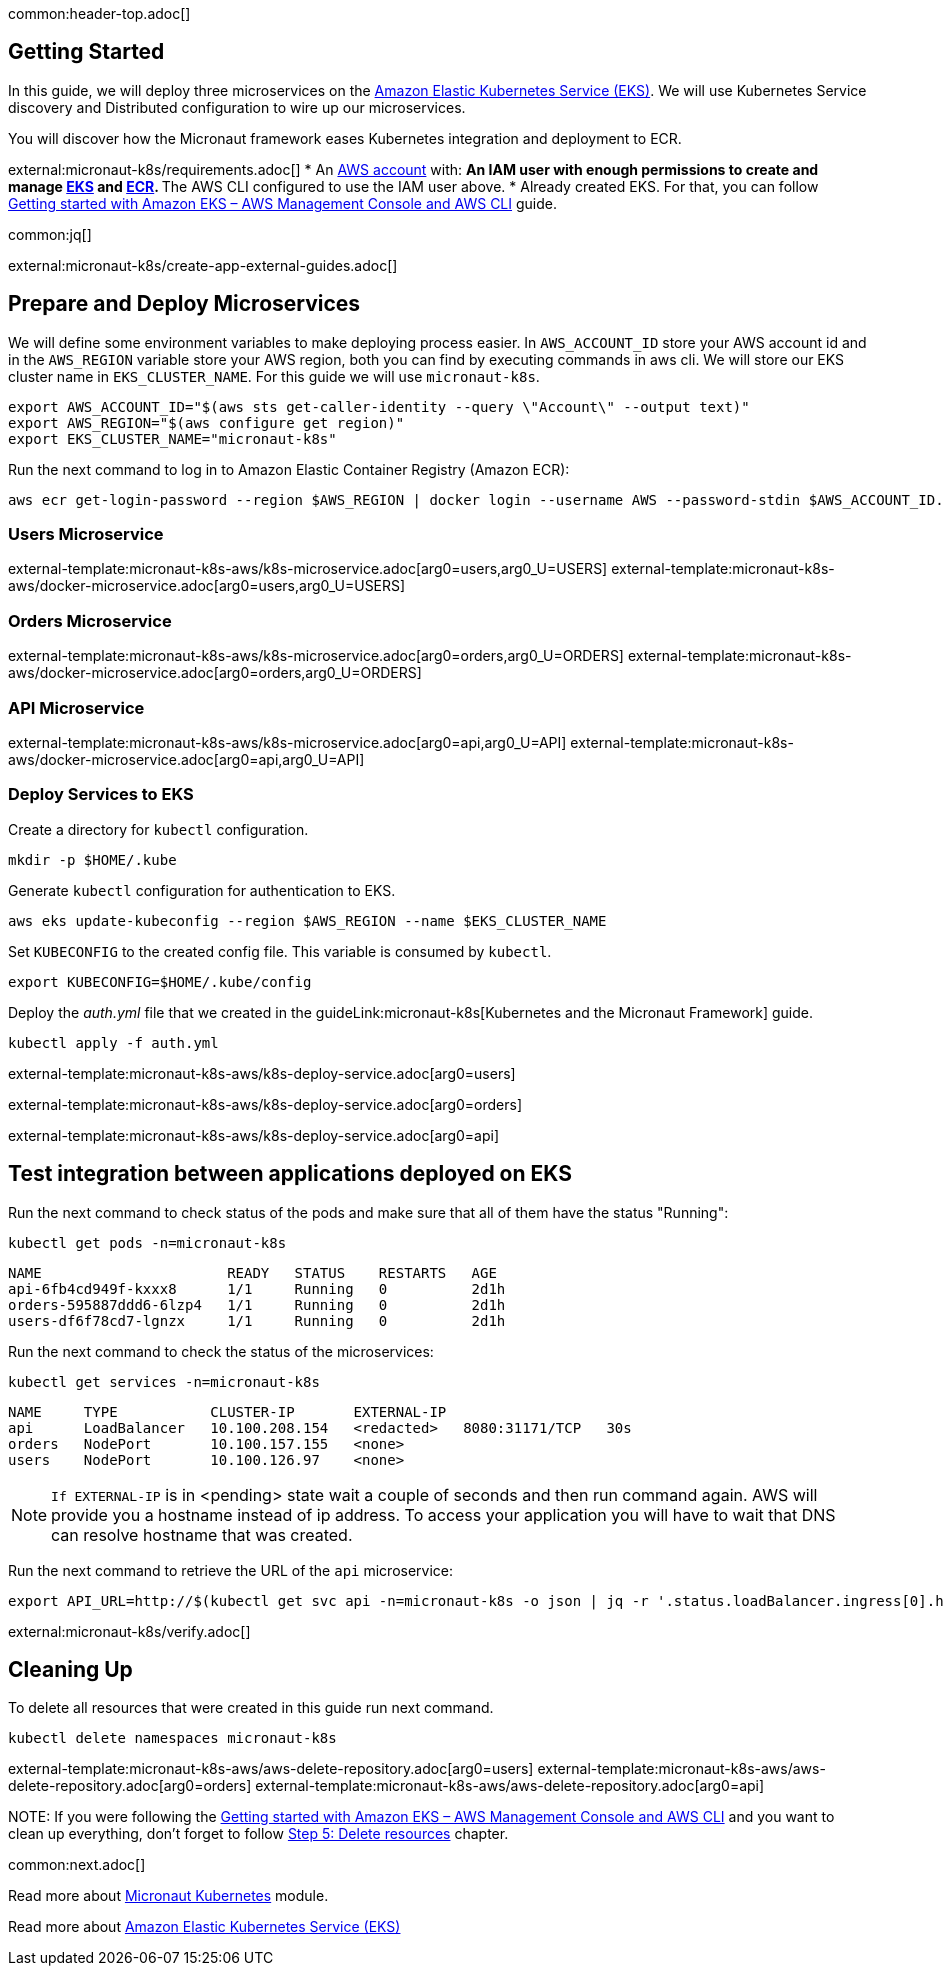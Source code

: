 common:header-top.adoc[]

== Getting Started

In this guide, we will deploy three microservices on the https://aws.amazon.com/eks/[Amazon Elastic Kubernetes Service (EKS)]. We will use Kubernetes Service discovery and Distributed configuration to wire up our microservices.

You will discover how the Micronaut framework eases Kubernetes integration and deployment to ECR.

external:micronaut-k8s/requirements.adoc[]
* An https://aws.amazon.com/[AWS account] with:
** An IAM user with enough permissions to create and manage https://aws.amazon.com/eks/[EKS] and https://aws.amazon.com/ecr/[ECR].
** The AWS CLI configured to use the IAM user above.
* Already created EKS. For that, you can follow https://docs.aws.amazon.com/eks/latest/userguide/getting-started-console.html[Getting started with Amazon EKS – AWS Management Console and AWS CLI] guide.

common:jq[]

external:micronaut-k8s/create-app-external-guides.adoc[]

== Prepare and Deploy Microservices

We will define some environment variables to make deploying process easier. In `AWS_ACCOUNT_ID` store your AWS account id and in the `AWS_REGION` variable store your AWS region, both you can find by executing commands in aws cli. We will store our EKS cluster name in `EKS_CLUSTER_NAME`. For this guide we will use `micronaut-k8s`.

[source,bash]
----
export AWS_ACCOUNT_ID="$(aws sts get-caller-identity --query \"Account\" --output text)"
export AWS_REGION="$(aws configure get region)"
export EKS_CLUSTER_NAME="micronaut-k8s"
----

Run the next command to log in to Amazon Elastic Container Registry (Amazon ECR):

[source,bash]
----
aws ecr get-login-password --region $AWS_REGION | docker login --username AWS --password-stdin $AWS_ACCOUNT_ID.dkr.ecr.$AWS_REGION.amazonaws.com
----

=== Users Microservice

external-template:micronaut-k8s-aws/k8s-microservice.adoc[arg0=users,arg0_U=USERS]
external-template:micronaut-k8s-aws/docker-microservice.adoc[arg0=users,arg0_U=USERS]

=== Orders Microservice

external-template:micronaut-k8s-aws/k8s-microservice.adoc[arg0=orders,arg0_U=ORDERS]
external-template:micronaut-k8s-aws/docker-microservice.adoc[arg0=orders,arg0_U=ORDERS]

=== API Microservice

external-template:micronaut-k8s-aws/k8s-microservice.adoc[arg0=api,arg0_U=API]
external-template:micronaut-k8s-aws/docker-microservice.adoc[arg0=api,arg0_U=API]

=== Deploy Services to EKS

Create a directory for `kubectl` configuration.

[source,bash]
----
mkdir -p $HOME/.kube
----

Generate `kubectl` configuration for authentication to EKS.

[source,bash]
----
aws eks update-kubeconfig --region $AWS_REGION --name $EKS_CLUSTER_NAME
----

Set `KUBECONFIG` to the created config file. This variable is consumed by `kubectl`.

[source,bash]
----
export KUBECONFIG=$HOME/.kube/config
----

Deploy the _auth.yml_ file that we created in the guideLink:micronaut-k8s[Kubernetes and the Micronaut Framework] guide.

[source,bash]
----
kubectl apply -f auth.yml
----

external-template:micronaut-k8s-aws/k8s-deploy-service.adoc[arg0=users]

external-template:micronaut-k8s-aws/k8s-deploy-service.adoc[arg0=orders]

external-template:micronaut-k8s-aws/k8s-deploy-service.adoc[arg0=api]

== Test integration between applications deployed on EKS

Run the next command to check status of the pods and make sure that all of them have the status "Running":

[source,bash]
----
kubectl get pods -n=micronaut-k8s
----

[source,text]
----
NAME                      READY   STATUS    RESTARTS   AGE
api-6fb4cd949f-kxxx8      1/1     Running   0          2d1h
orders-595887ddd6-6lzp4   1/1     Running   0          2d1h
users-df6f78cd7-lgnzx     1/1     Running   0          2d1h
----

Run the next command to check the status of the microservices:

[source,bash]
----
kubectl get services -n=micronaut-k8s
----

[source,text]
----
NAME     TYPE           CLUSTER-IP       EXTERNAL-IP                                                               PORT(S)          AGE
api      LoadBalancer   10.100.208.154   <redacted>   8080:31171/TCP   30s
orders   NodePort       10.100.157.155   <none>                                                                    8080:30742/TCP   20m
users    NodePort       10.100.126.97    <none>                                                                    8080:31580/TCP   20m
----

NOTE: `If EXTERNAL-IP` is in <pending> state wait a couple of seconds and then run command again. AWS will provide you a hostname instead of ip address. To access your application you will have to wait that DNS can resolve hostname that was created.

Run the next command to retrieve the URL of the `api` microservice:

[source,bash]
----
export API_URL=http://$(kubectl get svc api -n=micronaut-k8s -o json | jq -r '.status.loadBalancer.ingress[0].hostname'):8080
----

external:micronaut-k8s/verify.adoc[]

== Cleaning Up

To delete all resources that were created in this guide run next command.

[source,bash]
----
kubectl delete namespaces micronaut-k8s
----

external-template:micronaut-k8s-aws/aws-delete-repository.adoc[arg0=users]
external-template:micronaut-k8s-aws/aws-delete-repository.adoc[arg0=orders]
external-template:micronaut-k8s-aws/aws-delete-repository.adoc[arg0=api]

NOTE:
If you were following the https://docs.aws.amazon.com/eks/latest/userguide/getting-started-console.html[Getting started with Amazon EKS – AWS Management Console and AWS CLI] and you want to clean up everything, don't forget to follow
https://docs.aws.amazon.com/eks/latest/userguide/getting-started-console.html#gs-console-clean-up[Step 5: Delete resources] chapter.

common:next.adoc[]

Read more about https://micronaut-projects.github.io/micronaut-kubernetes/snapshot/guide/[Micronaut Kubernetes] module.

Read more about https://aws.amazon.com/eks/[Amazon Elastic Kubernetes Service (EKS)]

